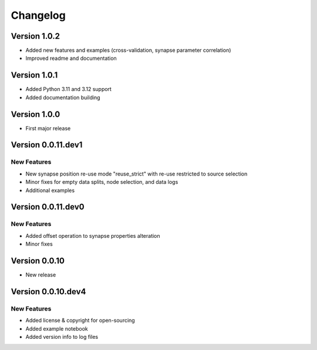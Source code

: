 Changelog
=========

Version 1.0.2
-------------

- Added new features and examples (cross-validation, synapse parameter correlation)
- Improved readme and documentation


Version 1.0.1
-------------

- Added Python 3.11 and 3.12 support
- Added documentation building


Version 1.0.0
-------------

- First major release


Version 0.0.11.dev1
-------------------

New Features
~~~~~~~~~~~~
- New synapse position re-use mode "reuse_strict" with re-use restricted to source selection
- Minor fixes for empty data splits, node selection, and data logs
- Additional examples


Version 0.0.11.dev0
-------------------

New Features
~~~~~~~~~~~~
- Added offset operation to synapse properties alteration
- Minor fixes


Version 0.0.10
--------------

- New release


Version 0.0.10.dev4
-------------------

New Features
~~~~~~~~~~~~
- Added license & copyright for open-sourcing
- Added example notebook
- Added version info to log files
